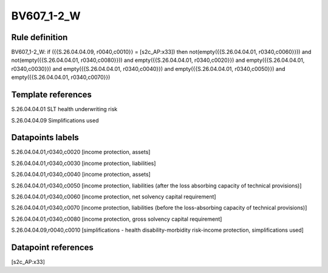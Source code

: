 ===========
BV607_1-2_W
===========

Rule definition
---------------

BV607_1-2_W: if ({{S.26.04.04.09, r0040,c0010}} = [s2c_AP:x33]) then not(empty({{S.26.04.04.01, r0340,c0060}})) and not(empty({{S.26.04.04.01, r0340,c0080}})) and empty({{S.26.04.04.01, r0340,c0020}}) and empty({{S.26.04.04.01, r0340,c0030}}) and empty({{S.26.04.04.01, r0340,c0040}}) and empty({{S.26.04.04.01, r0340,c0050}}) and empty({{S.26.04.04.01, r0340,c0070}})


Template references
-------------------

S.26.04.04.01 SLT health underwriting risk

S.26.04.04.09 Simplifications used


Datapoints labels
-----------------

S.26.04.04.01,r0340,c0020 [income protection, assets]

S.26.04.04.01,r0340,c0030 [income protection, liabilities]

S.26.04.04.01,r0340,c0040 [income protection, assets]

S.26.04.04.01,r0340,c0050 [income protection, liabilities (after the loss absorbing capacity of technical provisions)]

S.26.04.04.01,r0340,c0060 [income protection, net solvency capital requirement]

S.26.04.04.01,r0340,c0070 [income protection, liabilities (before the loss-absorbing capacity of technical provisions)]

S.26.04.04.01,r0340,c0080 [income protection, gross solvency capital requirement]

S.26.04.04.09,r0040,c0010 [simplifications - health disability-morbidity risk-income protection, simplifications used]



Datapoint references
--------------------

[s2c_AP:x33]